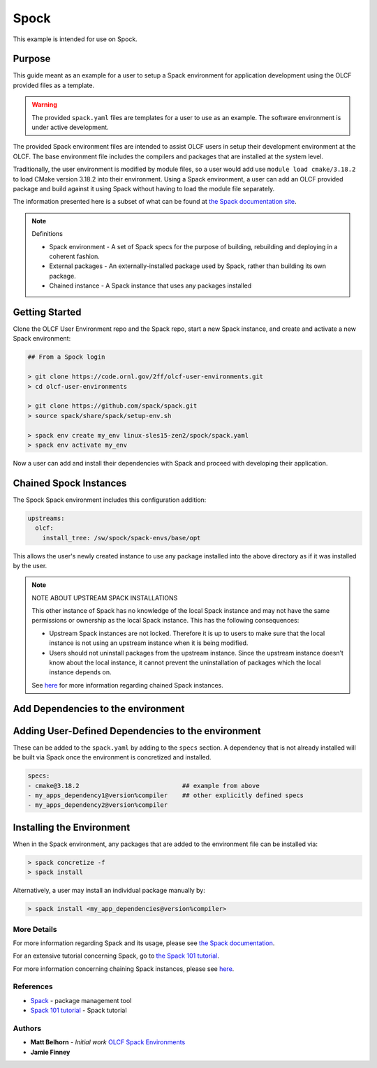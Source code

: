 Spock
################################################

This example is intended for use on Spock.

Purpose
------------------------------------------------

This guide meant as an example for a user to setup a Spack environment for application development using the OLCF 
provided files as a template.

.. warning::

  The provided ``spack.yaml`` files are templates for a user to use as an example.  The software environment is 
  under active development.

The provided Spack environment files are intended to assist OLCF users in setup their development environment at the 
OLCF.  The base environment file includes the compilers and packages that are installed at the system level.

Traditionally, the user environment is modified by module files, so a user would add use  ``module load cmake/3.18.2`` to 
load CMake version 3.18.2 into their environment.  Using a Spack environment, a user can add an OLCF provided package
and build against it using Spack without having to load the module file separately.

The information presented here is a subset of what can be found at `the Spack documentation site <https://spack.readthedocs.io/>`_.

.. note::
  Definitions

  - Spack environment - A set of Spack specs for the purpose of building, rebuilding and deploying in a coherent fashion.

  - External packages - An externally-installed package used by Spack, rather than building its own package.

  - Chained instance - A Spack instance that uses any packages installed 

Getting Started
------------------------------------------------

Clone the OLCF User Environment repo and the Spack repo, start a new Spack instance, and create and activate a new Spack environment:

.. code-block:: none

  ## From a Spock login

  > git clone https://code.ornl.gov/2ff/olcf-user-environments.git
  > cd olcf-user-environments

  > git clone https://github.com/spack/spack.git
  > source spack/share/spack/setup-env.sh

  > spack env create my_env linux-sles15-zen2/spock/spack.yaml
  > spack env activate my_env

Now a user can add and install their dependencies with Spack and proceed with developing their application.

Chained Spock Instances
------------------------------------------------

The Spock Spack environment includes this configuration addition:

.. code-block:: none

  upstreams:
    olcf:
      install_tree: /sw/spock/spack-envs/base/opt

This allows the user's newly created instance to use any package installed into the above directory as if it was
installed by the user.

.. note::

  NOTE ABOUT UPSTREAM SPACK INSTALLATIONS

  This other instance of Spack has no knowledge of the local Spack instance and may not have the same permissions
  or ownership as the local Spack instance. This has the following consequences:

  - Upstream Spack instances are not locked. Therefore it is up to users to make sure that the local instance is not using an upstream instance when it is being modified.
  - Users should not uninstall packages from the upstream instance. Since the upstream instance doesn’t know about the local instance, it cannot prevent the uninstallation of packages which the local instance depends on.

  See `here <https://spack.readthedocs.io/en/latest/chain.html#chaining-spack-installations>`_ for more information
  regarding chained Spack instances.

Add Dependencies to the environment
------------------------------------------------

Adding User-Defined Dependencies to the environment
----------------------------------------------------

These can be added to the ``spack.yaml`` by adding to the ``specs`` section.  A dependency that is not already installed
will be built via Spack once the environment is concretized and installed.

.. code-block:: none

  specs:
  - cmake@3.18.2                            ## example from above
  - my_apps_dependency1@version%compiler    ## other explicitly defined specs
  - my_apps_dependency2@version%compiler

Installing the Environment
------------------------------------------------

When in the Spack environment, any packages that are added to the environment file can be installed via:

.. code-block:: none

  > spack concretize -f
  > spack install

Alternatively, a user may install an individual package manually by:

.. code-block:: none

  > spack install <my_app_dependencies@version%compiler>

More Details
************************************************

For more information regarding Spack and its usage, please see `the Spack documentation <https://spack.readthedocs.io/>`_.

For an extensive tutorial concerning Spack, go to `the Spack 101 tutorial <https://spack-tutorial.readthedocs.io/en/latest/>`_.

For more information concerning chaining Spack instances, please see 
`here <https://spack.readthedocs.io/en/latest/chain.html#chaining-spack-installations>`_.

References
************************************************
* `Spack <https://spack.readthedocs.io/>`_ - package management tool
* `Spack 101 tutorial <https://spack-tutorial.readthedocs.io/en/latest/>`_ - Spack tutorial

Authors
************************************************
* **Matt Belhorn** - *Initial work* `OLCF Spack Environments <https://github.com/mpbelhorn/olcf-spack-environments>`_
* **Jamie Finney**

